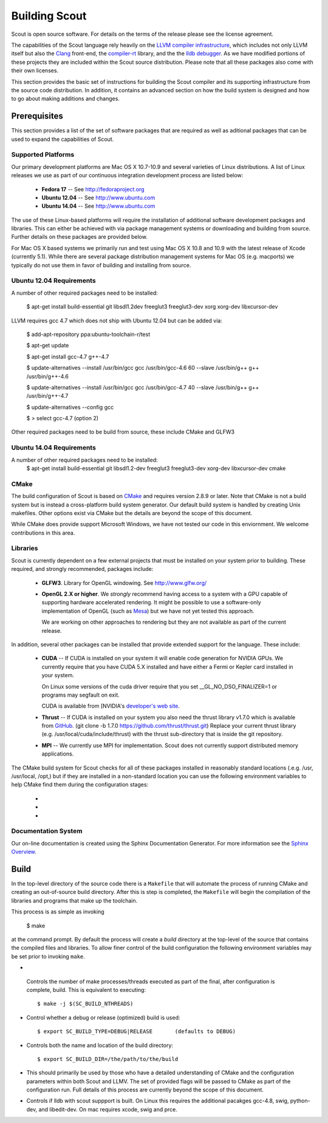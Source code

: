 .. _build:

======================
Building Scout
======================

Scout is open source software.  For details on the terms of the
release please see the license agreement.

.. todo:: Need to add a link to the ``license`` above. 

The capabilities of the Scout language rely heavily on the 
`LLVM compiler infrastructure <http://llvm.org/>`_, which includes not 
only LLVM itself but also the `Clang <http://clang.llvm.org>`_ front-end,
the `compiler-rt <http://compiler-rt.llvm.org>`_ library, and the
the `lldb debugger <http://lldb.llvm.org>`_.  As we have modified portions
of these projects they are included within the Scout source
distribution.  Please note that all these packages also come with
their own licenses.

This section provides the basic set of instructions for building the
Scout compiler and its supporting infrastructure from the source code
distribution.  In addition, it contains an advanced section on how the
build system is designed and how to go about making additions and
changes.


Prerequisites 
====================

This section provides a list of the set of software packages that are
required as well as aditional packages that can be used to expand the
capabilities of Scout.

Supported Platforms
--------------------------

Our primary development platforms are Mac OS X 10.7-10.9 and several 
varieties of Linux distributions.  A list of Linux releases we use as 
part of our continuous integration development process are listed below:

   * **Fedora 17** -- See http://fedoraproject.org
   * **Ubuntu 12.04** -- See http://www.ubuntu.com 
   * **Ubuntu 14.04** -- See http://www.ubuntu.com 

The use of these Linux-based platforms will require the installation
of additional software development packages and libraries.  This can
either be achieved with via package management systems or downloading
and building from source.  Further details on these packages are
provided below. 

For Mac OS X based systems we primarily run and test using Mac OS X
10.8 and 10.9 with the latest release of Xcode (currently 5.1).
While there are several package distribution management systems for
Mac OS (e.g. macports) we typically do not use them in favor of
building and installing from source.

Ubuntu 12.04 Requirements
--------------------------

A number of other required packages need to be installed:
 
    $ apt-get install build-essential git libsdl1.2dev freeglut3 freeglut3-dev xorg xorg-dev libxcursor-dev

LLVM requires gcc 4.7 which does not ship with Ubuntu 12.04 but can
be added via:

    $ add-apt-repository ppa:ubuntu-toolchain-r/test

    $ apt-get update

    $ apt-get install gcc-4.7 g++-4.7

    $ update-alternatives --install /usr/bin/gcc gcc /usr/bin/gcc-4.6 60 --slave /usr/bin/g++ g++ /usr/bin/g++-4.6 

    $ update-alternatives --install /usr/bin/gcc gcc /usr/bin/gcc-4.7 40 --slave /usr/bin/g++ g++ /usr/bin/g++-4.7 

    $ update-alternatives --config gcc

    $ > select gcc-4.7 (option 2)

Other required packages need to be build from source, these include CMake and GLFW3

Ubuntu 14.04 Requirements
--------------------------

A number of other required packages need to be installed:
    $ apt-get install build-essential git libsdl1.2-dev freeglut3 freeglut3-dev xorg-dev libxcursor-dev cmake

CMake
-------------

The build configuration of Scout is based on `CMake
<http://cmake.org>`_ and requires version 2.8.9 or later.  Note that
CMake is not a build system but is instead a cross-platform build
system generator.  Our default build system is handled by creating
Unix makefiles.  Other options exist via CMake but the details are
beyond the scope of this document.

While CMake does provide support Microsoft Windows, we have not tested
our code in this enviornment.  We welcome contributions in this area.

Libraries
---------------------

Scout is currently dependent on a few external projects that must be
installed on your system prior to building.  These required, and 
strongly recommended, packages include:

  * **GLFW3**. Library for OpenGL windowing.  See http://www.glfw.org/

  * **OpenGL 2.X or higher**.  We *strongly* recommend having access
    to a system with a GPU capable of supporting hardware accelerated
    rendering.  It might be possible to use a software-only
    implementation of OpenGL (such as `Mesa <http://www.mesa3d.org>`_)
    but we have not yet tested this approach.
    
    We are working on other approaches to rendering but they are not
    available as part of the current release.
  
In addition, several other packages can be installed that provide
extended support for the language.  These include:

  * **CUDA** -- If CUDA is installed on your system it will 
    enable code generation for NVIDIA GPUs.  We currently
    require that you have CUDA 5.X installed and have either 
    a Fermi or Kepler card installed in your system.  
   
    On Linux some versions of the cuda driver require that 
    you set __GL_NO_DSO_FINALIZER=1 or programs may segfault 
    on exit.
  
    CUDA is available from [NVIDIA's `developer's web 
    site <http://developer.nvidia.com/>`_.

  * **Thrust** -- If CUDA is installed on your system you also
    need the thrust library v1.7.0 which is available from 
    `GitHub <https://github.com/thrust/thrust.git>`_.  
    (git clone -b 1.7.0 https://github.com/thrust/thrust.git)
    Replace your current thrust library (e.g. /usr/local/cuda/include/thrust) 
    with the thrust sub-directory that is inside the git repository.

  * **MPI** -- We currently use MPI for 
    implementation.  Scout does not currently support 
    distributed memory applications.

.. todo:: Need to add a link to ``hwloc`` in the list above. 

The CMake build system for Scout checks for all of these packages
installed in reasonably standard locations (.e.g. /usr, /usr/local,
/opt,) but if they are installed in a non-standard location you can
use the following environment variables to help CMake find them during
the configuration stages:

   * .. envvar:: GLFW_DIR=/path/to/glfw3/install
   * .. envvar:: CUDA_DIR=/path/to/cuda/install
   * .. envvar:: MPI_HOME=/path/to/mpi/install 

.. _documentation-system-label:

Documentation System
---------------------------

Our on-line documentation is created using the Sphinx Documentation
Generator.  For more information see the `Sphinx Overview 
<http://sphinx.pocoo.org/index.html>`_.

Build
=====================

In the top-level directory of the source code there is a ``Makefile``
that will automate the process of running CMake and creating an
out-of-source build directory.  After this is step is completed, the
``Makefile`` will begin the compilation of the libraries and programs
that make up the toolchain.  

This process is as simple as invoking

    $ make 
    
at the command prompt.  By default the process will create a *build*
directory at the top-level of the source that contains the compiled
files and libraries. To allow finer control of the build configuration
the following environment variables may be set prior to invoking
``make``.

*  .. envvar:: SC_BUILD_NTHREADS 

  Controls the number of make processes/threads executed as part of
  the final, after configuration is complete, build.  This is
  equivalent to executing::
    
    $ make -j $(SC_BUILD_NTHREADS)

* .. envvar:: SC_BUILD_TYPE 

  Control whether a debug or release (optimized) build is used::

  $ export SC_BUILD_TYPE=DEBUG|RELEASE       (defaults to DEBUG)
        
* .. envvar:: SC_BUILD_DIR 

  Controls both the name and location of the build directory::
  
       $ export SC_BUILD_DIR=/the/path/to/the/build
        
* .. envvar:: SC_BUILD_CMAKE_FLAGS

  This should primarily be used by those who have a detailed
  understanding of CMake and the configuration parameters within
  both Scout and LLMV.  The set of provided flags will be passed to
  CMake as part of the configuration run.  Full details of this
  process are currently beyond the scope of this document.

* .. envvar:: SC_BUILD_LLDB

  Controls if lldb with scout suppport is built. On Linux this requires 
  the additional pacakges gcc-4.8, swig, python-dev, and libedit-dev. On mac
  requires xcode, swig and prce.

.. ifconfig:: lanl==True

  .. include:: lanl-only/build.rst
